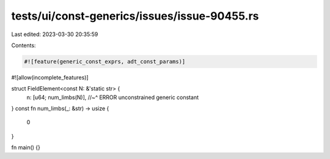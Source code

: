 tests/ui/const-generics/issues/issue-90455.rs
=============================================

Last edited: 2023-03-30 20:35:59

Contents:

.. code-block:: rs

    #![feature(generic_const_exprs, adt_const_params)]
#![allow(incomplete_features)]

struct FieldElement<const N: &'static str> {
    n: [u64; num_limbs(N)],
    //~^ ERROR unconstrained generic constant
}
const fn num_limbs(_: &str) -> usize {
    0
}

fn main() {}


